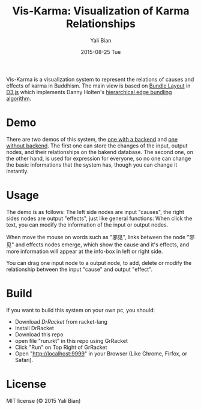#+TITLE:       Vis-Karma: Visualization of Karma Relationships
#+AUTHOR:      Yali Bian
#+EMAIL:       byl.lisp@gmail.com
#+DATE:        2015-08-25 Tue


Vis-Karma is a visualization system to represent the relations of causes and effects of karma in Buddhism.
The main view is based on [[https://github.com/mbostock/d3/wiki/Bundle-Layout][Bundle Layout]] in [[http://d3js.org/][D3.js]] which implements Danny Holten's [[http://citeseerx.ist.psu.edu/viewdoc/download?doi=10.1.1.220.8113&rep=rep1&type=pdf][hierarchical edge bundling algorithm]].

* Demo

  There are two demos of this system, the [[http://www.lisp.one/vis/karma][one with a backend]] and [[http://karma.lisp.one][one without backend]].
  The first one can store the changes of the input, output nodes, and their relationships on the bakend database.
  The second one, on the other hand, is used for expression for everyone, so no one can change the basic informations that the system has, though you can change it instantly.

* Usage

  The demo is as follows: The left side nodes are input "causes", the right sides nodes are output "effects", just like general functions:
  [[./org/demo-1.png]]
  When click the text, you can modify the information of the input or output nodes.

  When move the mouse on words such as "邪见", links between the node "邪见" and effects nodes emerge, which show the cause and it's effects, and more information will appear at the info-box in left or right side.

  You can drag one input node to a output node, to add, delete or modify the relationship between the input "cause" and output "effect".

* Build

  If you want to build this system on your own pc, you should:
  + Download [[www.racket-lang.org][DrRacket]] from racket-lang
  + Install DrRacket
  + Download this repo
  + open file "run.rkt" in this repo using GrRacket
  + Click "Run" on Top Right of GrRacket
  + Open "http://localhost:9999" in your Browser (Like Chrome, Firfox, or Safari).


* License

  MIT license (© 2015 Yali Bian)
